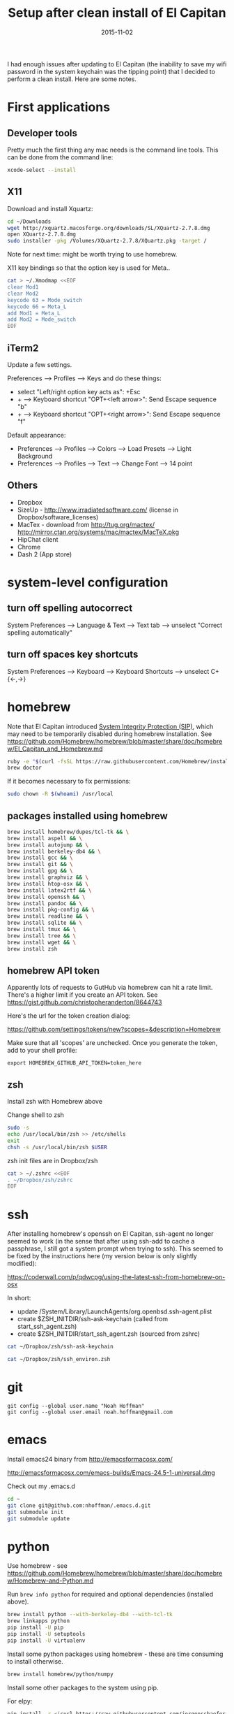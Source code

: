 #+TITLE: Setup after clean install of El Capitan
#+DATE: 2015-11-02
#+CATEGORY: notes
#+PROPERTY: TAGS mac
#+PROPERTY: eval never
#+OPTIONS: ^:nil

I had enough issues after updating to El Capitan (the inability to save my
wifi password in the system keychain was the tipping point) that I
decided to perform a clean install. Here are some notes.

* First applications

** Developer tools

Pretty much the first thing any mac needs is the command line tools. This can be done from the command line:

#+BEGIN_SRC sh
xcode-select --install
#+END_SRC

** X11

Download and install Xquartz:

#+BEGIN_SRC sh
cd ~/Downloads
wget http://xquartz.macosforge.org/downloads/SL/XQuartz-2.7.8.dmg
open XQuartz-2.7.8.dmg
sudo installer -pkg /Volumes/XQuartz-2.7.8/XQuartz.pkg -target /
#+END_SRC

Note for next time: might be worth trying to use homebrew.

X11 key bindings so that the option key is used for Meta..

#+BEGIN_SRC sh
cat > ~/.Xmodmap <<EOF
clear Mod1
clear Mod2
keycode 63 = Mode_switch
keycode 66 = Meta_L
add Mod1 = Meta_L
add Mod2 = Mode_switch
EOF
#+END_SRC

** iTerm2

Update a few settings.

Preferences --> Profiles --> Keys and do these things:
- select "Left/right option key acts as": +Esc
- + --> Keyboard shortcut "OPT+<left arrow>": Send Escape sequence "b"
- + --> Keyboard shortcut "OPT+<right arrow>": Send Escape sequence "f"

Default appearance:

- Preferences --> Profiles --> Colors --> Load Presets --> Light Background
- Preferences --> Profiles --> Text --> Change Font --> 14 point

** Others

- Dropbox
- SizeUp - http://www.irradiatedsoftware.com/ (license in Dropbox/software_licenses)
- MacTex - download from http://tug.org/mactex/
  http://mirror.ctan.org/systems/mac/mactex/MacTeX.pkg
- HipChat client
- Chrome
- Dash 2 (App store)

* system-level configuration
** turn off spelling autocorrect
System Preferences --> Language & Text --> Text tab --> unselect "Correct spelling automatically"
** turn off spaces key shortcuts
System Preferences --> Keyboard --> Keyboard Shortcuts --> unselect C+{<-,->}

* homebrew

Note that El Capitan introduced [[https://en.wikipedia.org/wiki/System_Integrity_Protection][System Integrity Protection (SIP)]], which may need to be temporarily disabled during homebrew installation. See https://github.com/Homebrew/homebrew/blob/master/share/doc/homebrew/El_Capitan_and_Homebrew.md

#+BEGIN_SRC sh
ruby -e "$(curl -fsSL https://raw.githubusercontent.com/Homebrew/install/master/install)"
brew doctor
#+END_SRC

If it becomes necessary to fix permissions:

#+BEGIN_SRC sh
sudo chown -R $(whoami) /usr/local
#+END_SRC

** packages installed using homebrew

#+BEGIN_SRC sh
brew install homebrew/dupes/tcl-tk && \
brew install aspell && \
brew install autojump && \
brew install berkeley-db4 && \
brew install gcc && \
brew install git && \
brew install gpg && \
brew install graphviz && \
brew install htop-osx && \
brew install latex2rtf && \
brew install openssh && \
brew install pandoc && \
brew install pkg-config && \
brew install readline && \
brew install sqlite && \
brew install tmux && \
brew install tree && \
brew install wget && \
brew install zsh
#+END_SRC

** homebrew API token

Apparently lots of requests to GutHub via homebrew can hit a rate limit. There's a higher limit if you create an API token. See https://gist.github.com/christopheranderton/8644743

Here's the url for the token creation dialog:

https://github.com/settings/tokens/new?scopes=&description=Homebrew

Make sure that all 'scopes' are unchecked. Once you generate the token, add to your shell profile:

: export HOMEBREW_GITHUB_API_TOKEN=token_here

** zsh

Install zsh with Homebrew above

Change shell to zsh

#+BEGIN_SRC sh
sudo -s
echo /usr/local/bin/zsh >> /etc/shells
exit
chsh -s /usr/local/bin/zsh $USER
#+END_SRC

zsh init files are in Dropbox/zsh

#+BEGIN_SRC sh
cat > ~/.zshrc <<EOF
. ~/Dropbox/zsh/zshrc
EOF
#+END_SRC

* ssh

After installing homebrew's openssh on El Capitan, ssh-agent no longer
seemed to work (in the sense that after using ssh-add to cache a
passphrase, I still got a system prompt when trying to ssh). This
seemed to be fixed by the instructions here (my version below is only
slightly modified):

https://coderwall.com/p/qdwcpg/using-the-latest-ssh-from-homebrew-on-osx

In short:

- update /System/Library/LaunchAgents/org.openbsd.ssh-agent.plist
- create $ZSH_INITDIR/ssh-ask-keychain (called from start_ssh_agent.zsh)
- create $ZSH_INITDIR/start_ssh_agent.zsh (sourced from zshrc)

#+BEGIN_SRC sh :results output :export results :eval yes
cat ~/Dropbox/zsh/ssh-ask-keychain
#+END_SRC

#+BEGIN_SRC sh :results output :export results :eval yes
cat ~/Dropbox/zsh/ssh_environ.zsh
#+END_SRC

* git

 : git config --global user.name "Noah Hoffman"
 : git config --global user.email noah.hoffman@gmail.com

* emacs

Install emacs24 binary from http://emacsformacosx.com/

http://emacsformacosx.com/emacs-builds/Emacs-24.5-1-universal.dmg

Check out my .emacs.d

#+BEGIN_SRC sh
cd ~
git clone git@github.com:nhoffman/.emacs.d.git
git submodule init
git submodule update
#+END_SRC

* python

Use homebrew - see
https://github.com/Homebrew/homebrew/blob/master/share/doc/homebrew/Homebrew-and-Python.md

Run =brew info python= for required and optional dependencies
(installed above).

#+BEGIN_SRC sh
brew install python --with-berkeley-db4 --with-tcl-tk
brew linkapps python
pip install -U pip
pip install -U setuptools
pip install -U virtualenv
#+END_SRC

Install some python packages using homebrew - these are time consuming to install otherwise.

#+BEGIN_SRC sh
brew install homebrew/python/numpy
#+END_SRC

Install some other packages to the system using pip.

For elpy:

#+BEGIN_SRC sh
pip install -r <(curl https://raw.githubusercontent.com/jorgenschaefer/elpy/master/requirements.txt)
#+END_SRC

ansible

#+BEGIN_SRC sh
sudo mkdir /usr/share/ansible
sudo chown -R $(whoami) /usr/share/ansible
pip install ansible
#+END_SRC

Others

#+BEGIN_SRC sh
pip install csvkit
pip install reportlab
pip install scons
pip install jinja2
#+END_SRC

* R

Really doubling down on homebrew this time around:

#+BEGIN_SRC sh
brew tap homebrew/science
brew install r
#+END_SRC

#+BEGIN_SRC sh
R --slave << EOF
packages <- c("ape", "sqldf", "ROCR", "lattice", "RSQLite", "latticeExtra", "argparse", "data.table")
install.packages(packages, repos="http://cran.fhcrc.org/", dependencies=TRUE, clean=TRUE)
EOF
#+END_SRC

* mail

http://www.washington.edu/itconnect/connect/email/uw-email/configuring/os-x-mail6/

* sshfs

Provided by the project http://osxfuse.github.io/ - the links below
are for binaries provided as installers.

#+BEGIN_SRC sh
cd ~/Downloads
wget http://sourceforge.net/projects/osxfuse/files/osxfuse-2.8.2/osxfuse-2.8.2.dmg
wget https://github.com/osxfuse/sshfs/releases/download/osxfuse-sshfs-2.5.0/sshfs-2.5.0.pkg
#+END_SRC

* wkhtmltopdf

#+BEGIN_SRC sh
cd ~/Downloads
wget 'http://wkhtmltopdf.googlecode.com/files/wkhtmltopdf.dmg'
open wkhtmltopdf.dmg
cp -r /Volumes/wkhtmltopdf/wkhtmltopdf.app /Applications
#+END_SRC

Now create an alias:

#+BEGIN_SRC sh
alias wkhtmltopdf='/Applications/wkhtmltopdf.app/Contents/MacOS/wkhtmltopdf'
#+END_SRC
